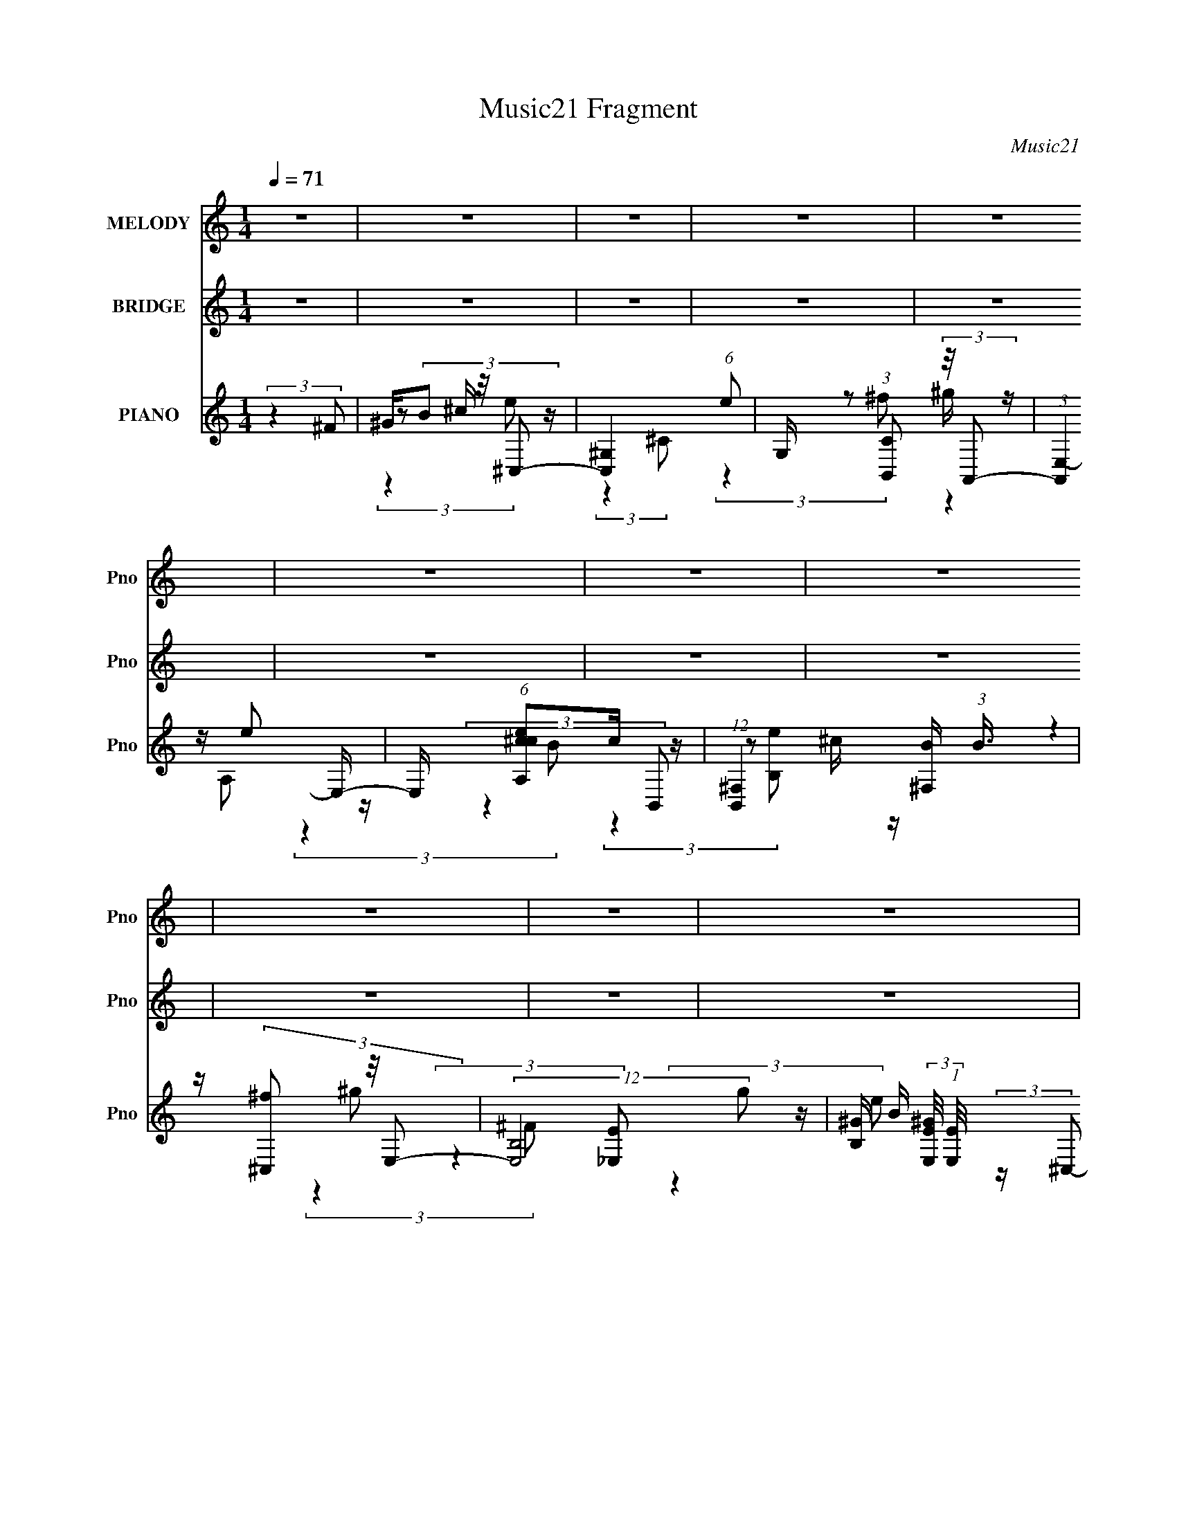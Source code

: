 X:1
T:Music21 Fragment
C:Music21
%%score 1 2 ( 3 4 5 6 )
L:1/8
Q:1/4=71
M:1/4
I:linebreak $
K:C
V:1 treble nm="MELODY" snm="Pno"
V:2 treble nm="BRIDGE" snm="Pno"
V:3 treble nm="PIANO" snm="Pno"
L:1/16
V:4 treble 
V:5 treble 
L:1/4
V:6 treble 
L:1/4
V:1
 z2 | z2 | z2 | z2 | z2 | z2 | z2 | z2 | z2 | z2 | z2 | z2 | z2 | z2 | z2 | z2 | z2 | %17
 z/ (3b z/4 e'- | (6:5:1e' z/ (3:2:1_e'- | (3:2:2e'/ z/4 e'/e'- | e' z | z/ (3e' z/4 e' | %22
 z/ _e' (3:2:1^c'- | (3c'/ z/4 _e' ^c'/ z/ | b2 | z/ b b/ (3:2:1z/4 | (3:2:2z2 a- | %27
 (3:2:2a/ z/4 ^g/b- | b/ z3/2 | z/ (3b z/4 b | z/ ^c' (3:2:1^f- | (3:2:2f/ z/4 a/a | ^g z | %33
 z/ b (3:2:1e'- | (6:5:1e' z/ (3:2:1_e'- | (3:2:1e' e'/ e'- | e' z | z/ (3e' z/4 e' | %38
 z/ (3_e' z/4 =e' | z/ ^f'/f'/ z/ | (3:2:2e'2 e'- | (3e'/ z/4 _e' (3:2:2z/4 =e' | z/ e'/e' | %43
 z/ _e'/e'/ z/ | ^c'3/2 (3:2:1c' | z/ _e'/^c' | b2- | b2- | (3b z b- | (3:2:4b e' z/4 e'- | %50
 (6:5:1e' z/ (3:2:1^g- | (3g/ z/4 ^c' (3:2:2z/4 c'- | (6:5:1c' z/ (3:2:1b- | %53
 (3:2:1b ^f' (3:2:1f'- | (6:5:1f' z/ (3:2:1^f- | (3:2:1f a/ a/ z/ | ^g3/2 z/ | z/ (3b z/4 b | %58
 z/ (3a z/4 a | z/ ^g/g | (3^f z f | z/ (3e z/4 ^g | z/ ^f3/2- | f/(3a z/4 ^g- | %64
 (6:5:1g z/ (3:2:1b- | (3:2:4b e' z/4 e'- | (6:5:1e' z/ (3:2:1^g- | (3:2:4g ^c' z/4 c' | %68
 z/ (3b z/4 b- | (3b/ z/4 ^f' (3:2:2z/4 f'- | (3:2:4f' ^f z/4 f | z/ (3a z/4 ^g- | %72
 (3:2:4g b z/4 b | z/ (3^g' z/4 g'- | (3:2:4g' ^f' z/4 f' | z/ (3e' z/4 e' | z/ ^f' (3:2:1e' | %77
 z/ (3^g' z/4 g'- | (3:2:2g' z/ ^f'- | f'3/2 z/ | z/ b (3:2:1e'- | (3:2:2e'/ z/4 e'/e'- | %82
 e'3/2 z/ | z/ (3e' z/4 e' | z/ _e' (3:2:1^c' | z/ b (3:2:1_e'- | (3:2:2e'/ z/4 e' (3:2:1^f'- | %87
 (3:2:2f'/ z e'- | e'/ b (3:2:1e' | z/ e'/e' | z2 | z/ (3e' z/4 e' | z/ _e' (3:2:1^c' | %93
 z/ b (3:2:1^f'- | (6:5:1f' ^g' (3:2:1a'- | (3:2:2a' z/ ^g'- | g'/ (3:2:2b2 e' | z/ e'/e' | z2 | %99
 z/ e' (3:2:1e' | z/ _e' (3:2:1^c' | z/ b (3:2:1^f'- | (3f'/ z/4 e' (3:2:2z/4 _e' | z/ e'/e'- | %104
 e'2 | z/ (3e' z/4 e' | z/ (3^g' z/4 ^f'- | (3f'/ z/4 e' (3:2:2z/4 e'- | %108
 (3e'/ z/4 _e' (3:2:2z/4 ^f'- | (3:2:2f' z/ e'- | e'2- | e'3/2 z/ | z/ b (3:2:1e'- | %113
 (3:2:2e'/ z/4 e'/e'- | e'3/2 z/ | z/ (3e' z/4 e' | z/ _e' (3:2:1^c' | z/ b (3:2:1_e'- | %118
 (3:2:2e'/ z/4 e' (3:2:1^f'- | (3:2:2f'/ z e'- | e'/ b (3:2:1e' | z/ e'/e' | z2 | z/ (3e' z/4 e' | %124
 z/ _e' (3:2:1^c' | z/ b (3:2:1^f'- | (3:2:2f'/ z/4 ^g' (3:2:1a' | z/ ^g'/g'- | g'/ (3:2:2b2 e' | %129
 z/ e'/e' | z2 | z/ e' (3:2:1e' | z/ _e' (3:2:1^c' | z/ b (3:2:1^f'- | (3f'/ z/4 e' (3:2:2z/4 ^f' | %135
 z/ a'/^g' | e'2 | z/ (3e' z/4 e' | z/ (3^g' z/4 ^f'- | (3f'/ z/4 e' (3:2:2z/4 e'- | %140
 (3e'/ z/4 _e' (3:2:2z/4 ^f'- | (3:2:1f' e'/ e'- | (6:5:2e'2 z/ | z2 | z2 | z2 | z2 | z2 | z2 | %149
 z2 | z2 | z2 | z2 | z2 | z2 | z2 | z2 | z2 | z2 | z2 | z2 | z2 | z2 | z2 | z2 | z2 | z2 | z2 | %168
 z2 | z2 | z2 | z2 | z2 | z2 | z2 | z2 | (3:2:2z2 e'- | (3:2:2e'/ z/4 e'/e'- | e'3/2 z/ | %179
 z/ (3e' z/4 e' | z/ _e' (3:2:1^c' | z/ b (3:2:1_e'- | (3:2:2e'/ z/4 e' (3:2:1^f'- | %183
 (3:2:2f'/ z e'- | e'/ b (3:2:1e' | z/ e'/e' | z2 | z/ (3e' z/4 e' | z/ _e' (3:2:1^c' | %189
 z/ b (3:2:1^f'- | (6:5:1f' ^g' (3:2:1a'- | (3:2:2a' z/ ^g'- | g'/ (3:2:2b2 e' | z/ e'/e' | z2 | %195
 z/ e' (3:2:1e' | z/ _e' (3:2:1^c' | z/ b (3:2:1^f'- | (3f'/ z/4 e' (3:2:2z/4 _e' | z/ e'/e'- | %200
 e'2 | z/ (3e' z/4 e' | z/ (3^g' z/4 ^f'- | (3f'/ z/4 e' (3:2:2z/4 e'- | %204
 (3e'/ z/4 _e' (3:2:2z/4 ^f'- | (3:2:2f' z/ e'- | e'2- | (6:5:2e'2 z/ | (3:2:2z2 b- | %209
 (3:2:4b e' z/4 e'- | (6:5:1e' z/ (3:2:1^g- | (3g/ z/4 ^c' (3:2:2z/4 c'- | (6:5:1c' z/ (3:2:1b- | %213
 (3:2:1b ^f' (3:2:1f'- | (6:5:1f' z/ (3:2:1^f- | (3:2:1f a/ a/ z/ | ^g3/2 z/ | z/ (3b z/4 b | %218
 z/ (3a z/4 a | z/ ^g/g | (3^f z f | z/ (3e z/4 ^g | z/ ^f3/2- | f/(3a z/4 ^g- | %224
 (6:5:1g z/ (3:2:1b- | (3:2:4b e' z/4 e'- | (6:5:1e' z/ (3:2:1^g- | (3:2:4g ^c' z/4 c' | %228
 z/ (3b z/4 b- | (3b/ z/4 ^f' (3:2:2z/4 f'- | (3:2:4f' ^f z/4 f | z/ (3a z/4 ^g- | %232
 (3:2:4g b z/4 b | z/ (3^g' z/4 g'- | (3:2:4g' ^f' z/4 f' | z/ (3e' z/4 e' | z/ ^f' (3:2:1e' | %237
 z/ (3^g' z/4 g'- | (3:2:2g' z/ ^f'- | f'3/2 z/ | z/ b (3:2:1e'- | (3:2:2e'/ z/4 e'/e'- | %242
 e'3/2 z/ | z/ (3e' z/4 e' | z/ _e' (3:2:1^c' | z/ b (3:2:1_e'- | (3:2:2e'/ z/4 e' (3:2:1^f'- | %247
 (3:2:2f'/ z e'- | e'/ b (3:2:1e' | z/ e'/e' | z2 | z/ (3e' z/4 e' | z/ _e' (3:2:1^c' | %253
 z/ b (3:2:1^f'- | (6:5:1f' ^g' (3:2:1a'- | (3:2:2a' z/ ^g'- | g'/ (3:2:2b2 e' | z/ e'/e' | z2 | %259
 z/ e' (3:2:1e' | z/ _e' (3:2:1^c' | z/ b (3:2:1^f'- | (3f'/ z/4 e' (3:2:2z/4 _e' | z/ e'/e'- | %264
 e'2 | z/ (3e' z/4 e' | z/ (3^g' z/4 ^f'- | (3f'/ z/4 e' (3:2:2z/4 e'- | %268
 (3e'/ z/4 _e' (3:2:2z/4 ^f'- | (3:2:2f' z/ e'- | e'2- | e'3/2 z/ | z/ b (3:2:1e'- | %273
 (3:2:2e'/ z/4 e'/e'- | e'3/2 z/ | z/ (3e' z/4 e' | z/ _e' (3:2:1^c' | z/ b (3:2:1_e'- | %278
 (3:2:2e'/ z/4 e' (3:2:1^f'- | (3:2:2f'/ z e'- | e'/ b (3:2:1e' | z/ e'/e' | z2 | z/ (3e' z/4 e' | %284
 z/ _e' (3:2:1^c' | z/ b (3:2:1^f'- | (3:2:2f'/ z/4 ^g' (3:2:1a' | z/ ^g'/g'- | g'/ (3:2:2b2 e' | %289
 z/ e'/e' | z2 | z/ e' (3:2:1e' | z/ _e' (3:2:1^c' | z/ b (3:2:1^f'- | (3f'/ z/4 e' (3:2:2z/4 ^f' | %295
 z/ a'/^g' | e'2 | z/ (3e' z/4 e' | z/ (3^g' z/4 ^f'- | (3f'/ z/4 e' (3:2:2z/4 e'- | %300
 (3e'/ z/4 _e' (3:2:2z/4 ^f'- | (3:2:1f' e'/ e'- | e'3/2 z/ |] %303
V:2
 z2 | z2 | z2 | z2 | z2 | z2 | z2 | z2 | z2 | z2 | z2 | z2 | z2 | z2 | z2 | z2 | z2 | z2 | z2 | %19
 z2 | z2 | z2 | z2 | z2 | z2 | z2 | z2 | z2 | z2 | z2 | z2 | z2 | z2 | z2 | z2 | z2 | z2 | z2 | %38
 z2 | z2 | z2 | z2 | z2 | z2 | z2 | z2 | z2 | z2 | z2 | z2 | z2 | z2 | z2 | z2 | z2 | z2 | z2 | %57
 z2 | z2 | z2 | z2 | z2 | z2 | z2 | z2 | z2 | z2 | z2 | z2 | z2 | z2 | z2 | z2 | z2 | z2 | z2 | %76
 z2 | z2 | z2 | z2 | z2 | (3:2:2z2 ^G- | (6:5:1G B (3:2:1e- | (6:5:1e z/ (3:2:1^G- | %84
 (3:2:1G B (3:2:1e- | (6:5:1e z/ (3:2:1^G- | (3:2:2G/ z z | (3:2:2z2 ^G- | (3:2:1G2 B (3:2:1e- | %89
 (6:5:1e z/ (3:2:1^G- | (3G/ z/4 B (3:2:2z/4 e- | (3:2:2e/ z (3:2:2z/ A- | (3:2:4A B z/4 e- | %93
 (3:2:2e/ z (3:2:2z/ _e- | (3:2:2e z/ ^c | z/ (3_e z/4 =e- | (3:2:2e/ z (3:2:2z/ _e- | %97
 (3:2:2e/ z (3:2:2z/ ^G- | (3:2:1G2 B (3:2:1e- | (3:2:2e2 A- | (3:2:2A/ z/4 B (3:2:1e- | %101
 (3:2:2e/ z z | z2 | z2 | z2 | z2 | z2 | (3:2:2z2 ^F- | (3:2:1F B (3:2:1^f- | %109
 (6:5:1f z/ (3:2:1^G- | (3:2:1G B (3:2:1e | z/ _e (3:2:1=e- | (6:5:1e [Aa] (3:2:1[^G^g] | %113
 z/ (3[Aa] z/4 [^GG^g] | z/ B (3:2:1e- | (3:2:2e2 A- | (3:2:4A B z/4 e- | (6:5:1e z/ (3:2:1_e- | %118
 (3:2:1e B (3:2:1_e- | (3:2:2e/ z (3:2:2z/ e- | (6:5:1e z/ (3:2:1_e- | (6:5:1e z/ (3:2:1^G- | %122
 (3:2:2G/ z/4 B (3:2:1e- | (6:5:1e z/ (3:2:1A- | (3A/ z/4 B (3:2:2z/4 e- | %125
 (3:2:2e/ z (3:2:2z/ _e- | (3:2:2e/ z/4 B (3:2:1_e- | (3:2:2e/ z (3:2:2z/ e- | (3:2:2e2 _e- | %129
 (6:5:1e z/ (3:2:1^G- | (3:2:1G B (3:2:1e- | (3:2:2e/ z (3:2:2z/ A- | (3:2:1A B (3:2:1e- | %133
 (6:5:1e z/ (3:2:1[^F^f] | z/ (3[^G^g] z/4 [Aa] | z/ (3[^F^f] z/4 [^G^g]- | (3:2:2[Gg]/ z z | %137
 (3:2:2z2 A- | (3:2:4A B z/4 e- | (3:2:2e/ z (3:2:2z/ e- | (3:2:2e/ z/4 B (3:2:1A- | %141
 (3:2:2A/ z/4 B (3:2:1^G- | G2- | (3:2:2G2 z | z2 | z2 | z2 | z2 | z2 | z2 | z2 | z2 | z2 | z2 | %154
 z2 | z2 | z2 | z2 | z2 | z2 | z2 | z3/2 e/- | e/^f_e/- | e/e_e/- | e/^c^G/- | G/^F^c/- | c2- | %167
 c2- | c/ z _e/- | e z/ e/- | e/^f_e/ | z/ e (3:2:1_e | z/ ^cA/- | A/ (3:2:1^F ^G/ ^c/- | c2- | %175
 c2- | c2- | (3:2:2c/4 z/ (6:5:2z ^G- | (6:5:1G B (3:2:1e- | (6:5:1e z/ (3:2:1^G- | %180
 (3:2:1G B (3:2:1e- | (6:5:1e z/ (3:2:1^G- | (3:2:2G/ z z | (3:2:2z2 ^G- | (3:2:1G2 B (3:2:1e- | %185
 (6:5:1e z/ (3:2:1^G- | (3G/ z/4 B (3:2:2z/4 e- | (3:2:2e/ z (3:2:2z/ A- | (3:2:4A B z/4 e- | %189
 (3:2:2e/ z (3:2:2z/ _e- | (3:2:2e z/ ^c | z/ (3_e z/4 =e- | (3:2:2e/ z (3:2:2z/ _e- | %193
 (3:2:2e/ z (3:2:2z/ ^G- | (3:2:1G2 B (3:2:1e- | (3:2:2e2 A- | (3:2:2A/ z/4 B (3:2:1e- | %197
 (3:2:2e/ z (3:2:2z/ [^F^f] | z/ (3[^G^g] z/4 [Aa] | z/ (3[^F^f] z/4 [^G^g]- | %200
 (3:2:2[Gg]/ z (3:2:2z/ ^f | e/ B/ ^G/ (3:2:1A | z/ B (3:2:1e- | (3:2:1e ^G (3:2:1A | %204
 z/ (3e z/4 ^f- | (3:2:2f/ z (3:2:2z/ [^G^g]- | (6:5:1[Gg] z/ (3:2:1[Aa] | %207
 z/ (3[^F^f] z/4 [^G^g]- | (3:2:2[Gg]/ z z | z2 | z2 | z2 | z2 | z2 | z2 | z2 | z2 | z2 | z2 | z2 | %220
 z2 | z2 | z2 | z2 | z2 | z2 | z2 | z2 | z2 | z2 | z2 | z2 | z2 | z/ (3:2:2e z/4 e/ (3:2:1z/4 | %234
 (3:2:2z2 _e | z/ ^c/ z/ c/- | c/_e/ z/ ^c/ | z/ e/ z/ e/- | e/ z/ _e- | e (3:2:2z/ e- | %240
 (6:5:1e [Aa] (3:2:1[^G^g] | z/ (3[Aa] z/4 [^GG^g] | z/ B (3:2:1e- | (3:2:2e2 A- | %244
 (3:2:4A B z/4 e- | (6:5:1e z/ (3:2:1_e- | (3:2:1e B (3:2:1_e- | (3:2:2e/ z (3:2:2z/ e- | %248
 (6:5:1e z/ (3:2:1_e- | (6:5:1e z/ (3:2:1^G- | (3:2:2G/ z/4 B (3:2:1e- | (6:5:1e z/ (3:2:1A- | %252
 (3A/ z/4 B (3:2:2z/4 e- | (3:2:2e/ z (3:2:2z/ _e- | (3:2:2e/ z/4 B (3:2:1_e- | %255
 (3:2:2e/ z (3:2:2z/ e- | (3:2:2e2 _e- | (6:5:1e z/ (3:2:1^G- | (3:2:1G B (3:2:1e- | %259
 (3:2:2e/ z (3:2:2z/ A- | (3:2:1A B (3:2:1e- | (6:5:1e z/ (3:2:1[^F^f] | z/ (3[^G^g] z/4 [Aa] | %263
 z/ (3[^F^f] z/4 [^G^g]- | (3:2:2[Gg]/ z z | (3:2:2z2 A- | (3:2:4A B z/4 e- | %267
 (3:2:2e/ z (3:2:2z/ e- | (3:2:2e/ z/4 B (3:2:1A- | (3:2:2A/ z/4 B (3:2:1^G- | G2- | (3:2:2G2 e- | %272
 (6:5:1e [Aa] (3:2:1[^G^g] | z/ (3[Aa] z/4 [^GG^g] | z/ B (3:2:1e- | (3:2:2e2 A- | %276
 (3:2:4A B z/4 e- | (6:5:1e z/ (3:2:1_e- | (3:2:1e B (3:2:1_e- | (3:2:2e/ z (3:2:2z/ e- | %280
 (6:5:1e z/ (3:2:1_e- | (6:5:1e z/ (3:2:1^G- | (3:2:2G/ z/4 B (3:2:1e- | (6:5:1e z/ (3:2:1A- | %284
 (3A/ z/4 B (3:2:2z/4 e- | (3:2:2e/ z (3:2:2z/ _e- | (3:2:2e/ z/4 B (3:2:1_e- | %287
 (3:2:2e/ z (3:2:2z/ e- | (3:2:2e2 _e- | (6:5:1e z/ (3:2:1^G- | (3:2:1G B (3:2:1e- | %291
 (3:2:2e/ z (3:2:2z/ A- | (3:2:1A B (3:2:1e- | (6:5:1e z/ (3:2:1[^F^f] | z/ (3[^G^g] z/4 [Aa] | %295
 z/ (3[^F^f] z/4 [^G^g]- | (3:2:2[Gg]/ z z | (3:2:2z2 A- | (3:2:4A B z/4 e- | %299
 (3:2:2e/ z (3:2:2z/ e- | (3:2:2e/ z/4 B (3:2:1A- | (3:2:2A/ z/4 B (3:2:1^G- | G2- | (3:2:2G2 z |] %304
V:3
 (3:2:2z4 ^F2 | ^G(3B2 z/ ^C,2- | [C,^G,-]4 (6:5:1e2 | G, (3:2:1[CB,,]2 (3:2:2z/ A,,2- | %4
 (3:2:1[A,,E,-]4 E,4/3- | E, (6:5:1[A,^cec]2c/3 z | (12:11:1[B,,^F,]4 [^F,B]/3 (3:2:1B3/2 | %7
 z (3[^C,^f]2 z/ E,2- | (12:7:2[E,B,-]8 g2 | [B,^G] (3:2:2[^GE,E]/ (1:1:1[E,E]/ x/3 ^c z | %10
 (12:11:1[C,^G,]4 [^G,e]/3 (3:2:1e3/2 | z (3B,,2 z/ A,,2- | [A,,E,-]4 | E, [A,,^c]e z | %14
 (12:7:2[B,,^F,-]8 f8 | F, (3:2:2B, B,,2 (3:2:2z/ [B,,^F,B,_E^F]- (3:2:1[B,,F,B,EF]- | %16
 (3:2:2[B,,F,B,EF]4 z2 | (3:2:2z4 E,2- | (12:11:2[E,^G,]4 [GB]4 | B^GA2- | %20
 [AE,-]2 [E,-A,,]2 (12:7:1A,,32/7 | (12:7:1[E,B]4 [BA,ce]2/3 (3:2:1[A,ce] x/3 | %22
 (3:2:1[B,,^F,]4 [^F,e]4/3 | B_e=e2- | [eB,]2 [B,E,] (6:5:1E,4/5 x/3 | %25
 (3:2:2[E,e] [Ee] x4/3 (3:2:1[^C,^C]2- | (3[C,C]4 [Be]2 [Be]2- | %27
 (6:5:1[BeB,,B,]2 (3[B,,B,] z/ [A,,A,]2- | [A,,A,]4 (6:5:2[Be]2 [B_e]2- | (3:2:1[Be]4 (3:2:1B,,2- | %30
 B,,4- (6:5:2[B,Be]2 _e2 | (3:2:1[B,,_E,] _E,4/3e2- | (3:2:1[e^G] [^GE,]/3 (3:2:1[E,B,-]15/2 | %33
 B, (6:5:1[EB]2 (3:2:1^C,2- | (3:2:2[C,^G,-]8 [Be]2 | [G,B] (3:2:1[C^G]^G/3A2- | %36
 A (12:7:1[A,,E,-]8 | [E,B]2 (3:2:1[A,Bee]e/3 z | (3:2:1[B,,e^F,]4 (3:2:2^F,3/2 z/ | %39
 (3:2:2[B,e] z2 (3:2:2z E,2- | (6:5:1[E,B,B]2 [B,B]2/3<e2/3 z | (3:2:1[E,eB]2 B5/3 z | %42
 (3:2:2[C,^G,-]8 [Be]2 | G, (3:2:1[CB,,]2 [B,,Be]2/3 (6:5:1[Be]6/5 | [A,,E,-]4 (6:5:1[Ac]2 | %45
 E, (3:2:1[A,A,,] [A,,Ac]4/3 (6:5:1[Ac]2/5 x2/3 | (24:17:2[B,,^F,-]8 [Be]4 | %47
 ^c (12:7:2F,4 B,2 (3_e2 z/ E,2- | (6:5:1[E,B,^G]2 x/3 e2 | (6:5:1[E,^F,]2 (3^F, z/ ^C,2- | %50
 (12:7:2[C,^C]8 g | (3:2:1g x/3 [B,,^c]2 z | [A,,E,-]4 (3:2:1g | %53
 E, (3:2:1[A,gA,,^c]2 [A,,^c]2/3 z | [B,,^F,-]4 (3:2:1[Be]2 | F, (3:2:1[B,Be] x (3:2:1E,2- | %56
 (3:2:1[E,B,]4 B,4/3 | z (3[B,^f]2 z/ ^C,2- | (3:2:1[C,^G,^c]4 [^G,^cg]/3 (3:2:1g3/2 | %59
 (3:2:1g x/3 [B,,^c]2 z | (12:7:2[A,,E,-A,-]8 g | [E,A,] (3:2:1[g^c] ^c4/3 z | %62
 [B,,F,B,]4- (6:5:2[Be]2 [Be]2- | (3:2:5[B,,F,B,]2 [Be] ^f2 z/ [E,B^g]2- | %64
 (6:5:1[E,BgB,]2 B,2/3<[a^g]2/3 z | (3:2:1[fE,] x2 (3:2:1^C,2- | (12:7:2[C,^G,-^C-]8 g2 | %67
 [G,C] (3:2:1[gB,,] (3B,, z/ A,,2- | (12:7:2[A,,A,-]8 g | A, (3:2:1[g^c] ^c4/3 z | %70
 (12:7:2[B,,B,-]8 f | B, (3:2:1[F,Be] x (3:2:1[E,B,E]2- | (3:2:1[E,B,Ea]4 [ag]/3 (3:2:1g3/2 | %73
 (3:2:1[E,f] x/3 (3^g2 z/ ^C,2- | [C,^G,]4 (6:5:1g2 | (3:2:1[Cg] x/3 [B,,^c]2 z | %76
 (12:7:2[A,,E,-]8 g | E, (3:2:1[A,g^c] ^c4/3 z | (3:2:2[B,,^F,]8 [B,Bf]4 | %79
 (6:5:1[F,B,Bf]2 z (3:2:1[E,^GB]2- | (3:2:2[E,GB]4 [_E,^FB]2- | (3:2:1[E,FB] x2 (3:2:1^C,2- | %82
 (3:2:2[C,^G,-]8 [EG]4 | G, (3:2:1[EGB,,] B,,4/3 z | (3:2:2[A,,E,-]8 [CE]4 | %85
 (12:7:1[E,A,]4 [A,CE]2/3 (3:2:1[CE] x/3 | (12:7:2[B,,^F,-]8 [EF]4 | F, (3:2:1[EFB,]2 B,2/3 z | %88
 (3:2:4[E,GB]2 B,2 z/ [_E,^FB]2- | (3:2:1[E,FB] x2 (3:2:1^C,2- | (12:11:2[C,^G,]4 [EG]4 | %91
 z (3[B,,_E]2 z/ A,,2- | (24:17:2[A,,E,-]8 [CE]2 | [E,B,,-]3 (3:2:1[B,,-CE]3/2 | %94
 (12:7:2[B,,^F,-]8 [EF]2 | [F,B,]2 [B,EF] (3:2:1[EF]/ x2/3 | %96
 (6:5:2[E,GB]2 B,2 (3:2:2z/ [_E,^FB]- (3:2:1[E,FB]- | (3:2:1[E,FB] x2 (3:2:1^C,2- | %98
 [C,^G,]4 (3:2:1[EG]4 | z (3[B,,_E]2 z/ A,,2- | (3:2:2[A,,E,-]8 [CE]2 | %101
 (12:7:1[E,A,]4 [A,CE]2/3 (3:2:1[CE] x/3 | (6:5:1[B,,EF^F,]2 ^F,4/3 z | %103
 (3:2:2[G,,C] z2 (3:2:2z [^C,^CE]2- | (3:2:2[C,CE]4 [^C,E^G]2- | (3:2:1[C,EG] x2 (3:2:1A,,2- | %106
 A,,4- (6:5:2[CEG]2 [^CE^G]2- | (3:2:2A,, [CEG] x4/3 (3:2:1B,,2- | (12:7:2[B,,^F,-]8 [EF]4 | %109
 F, (3:2:1[EF] x (3:2:1E,2- | (6:5:2[E,^F^G]8 [GB] | (6:5:2B2 ^F2 (3:2:2z/ [E,^GB]- (3:2:1[E,GB]- | %112
 (3:2:2[E,GB] z2 (3:2:2z [C,_E^Gc]2- | (3:2:1[C,EGc] x2 (3:2:1^C,2- | C,4- (6:5:2[EG]2 [E^G]2- | %115
 (3:2:2C, [EG] x4/3 (3:2:1A,,2- | (12:7:2[A,,E,-]8 [CE]2 | [E,A,]3 (3:2:1[CE]2 | %118
 (12:7:2[B,,^F,-]8 [EF]4 | F, (3:2:2[EF] z2 (3:2:1[E,^GB]2- | (3:2:2[E,GB] z2 (3:2:2z [_E,^FB]2- | %121
 (3:2:1[E,FB] x2 (3:2:1^C,2- | C,4 (6:5:2[EGc]2 [E^G^c]2- | (3:2:1[EGc] x/3 (3[B,,_E]2 z/ A,,2- | %124
 (24:17:2[A,,E,-]8 [CFA]2 | [E,A,]2 (3[A,CFA]/ (1:1:1[CFAB,,-]3/2 B,,- | %126
 (24:17:2[B,,^F,-]8 [EFB]4 | F,2 (6:5:2[EFB]2 z (3:2:1[E,^GBe]2- | %128
 (3:2:1[E,GBe] x2 (3:2:1[^G,,C]2- | (3:2:1[G,,C] x2 (3:2:1^C,2- | C,4- (3:2:2[EGc]4 [E^G^c]2- | %131
 (3:2:2C, [EGcB,,] B,,5/3 z | (12:7:2[A,,E,-]8 [CEA]2 | [E,A,]3 (3:2:1[CEA]2 | %134
 (3:2:2[B,,EFB] z2 (3:2:2z [C,CE^G]2- | (3:2:2[C,CEG] z2 (3:2:2z [^C,C,E^G^c]2- | %136
 (3:2:1[C,C,EGc^G,]4 (3:2:2^G,3/2 z/ | (3:2:1[EGc] x2 (3:2:1A,,2- | (3:2:2[A,,E,-]8 [CEA]4 | %139
 [E,A,]3 (3:2:1[CEA]2 | (12:7:2[B,,^F,-]8 [EFB]4 | F, (3:2:1[EFB] x (3:2:1E,2- | %142
 (12:11:2[E,B,-]16 [GBe]4 | (48:31:2[B,E]16 [GBe]2 | (6:5:1[GBe]2 z (3:2:1[^GBe]2- | %145
 (3:2:2[GBe]4 [E^g]2- | (3:2:1[Eg^G,] (3:2:2^G, z _E z | z (3[^C^f]2 z/ _E2 | %148
 (3:2:1[g^G,]2 (3z _E2 z | z (3[^G,^f]2 z/ ^C2 | (3:2:1[g^G,^C]2^C2/3_E z | %151
 (3:2:1[Ec'] x/3 [^C^f]2 z | (3:2:1[g^G,^C]2^C2/3_E z | (3:2:1[Ec'] x/3 [_E^f]2 z | %154
 (3:2:1[g^G,] ^G,/3(3[^C^c]2 z/ [E^g]2- | (3:2:1[Eg] x/3 [^C^f]2 z | (3:2:1[g^G,^C^c]2[^C^c]5/3 z | %157
 (3:2:1[Eg] x/3 [^G,^f]2 z | (3:2:4^G,2 z _E2 z | (3:2:1[Ec'] x/3 [^C^f]2 z | %160
 (3:2:1[g^G,]2 (3z _E2 z | (3:2:1[Ec'] x/3 ^f2 z | C,4- (3:2:4[EG]4 g ^c2 [E^G^g]2 | %163
 (3:2:1C, x/3 (3^f2 z/ B,,2- | (24:17:2[B,,^c_E-^F-]8 [EF]4 (3:2:1g | %165
 (6:5:1[EF^f]2 (3^f z/ _B,,2- | (48:29:2[B,,^c^C-E-]16 [CE]4 (3:2:1g | %167
 (3:2:1[CE^f]4 [^fc']/3 (3:2:1c'/ x2/3 | (3:2:1[CEg^c]2 (3^c3/2 z/ B,,2- | %169
 (3:2:1[B,,^f]4 [^fEFg]/3 (3:2:1[EFg]/ x2/3 | C,4- (3:2:4[EG]4 g2 ^c2 [E^G^g]2- | %171
 (3:2:1[C,^f]4 [^fEGg]/3 (3:2:1[EGg]3/2 | B,,4- (6:5:2[EF]2 g2 (3:2:2^c2 [_E^F^g]2- | %173
 (3[B,,^f]2 [^fEFg]3/2 [EFg]/ (3:2:1_B,,2- | (48:29:2[B,,^c]16 [CE]4 (3:2:1g | %175
 (6:5:4[CE^f]2 [^fg] z/ [^CE]2- | (6:5:2[CE]2 g (3^c2 z/ [_E,^FB]2- | (3:2:1[E,FB] x2 (3:2:1^C,2- | %178
 (3:2:2[C,^G,-]8 [EG]4 | G, (3:2:1[EGB,,] B,,4/3 z | (3:2:2[A,,E,-]8 [CE]4 | %181
 (12:7:1[E,A,]4 [A,CE]2/3 (3:2:1[CE] x/3 | (12:7:2[B,,^F,-]8 [EF]4 | F, (3:2:1[EFB,]2 B,2/3 z | %184
 (3:2:4[E,GB]2 B,2 z/ [_E,^FB]2- | (3:2:1[E,FB] x2 (3:2:1^C,2- | (12:11:2[C,^G,]4 [EG]4 | %187
 z (3[B,,_E]2 z/ A,,2- | (24:17:2[A,,E,-]8 [CE]2 | [E,B,,-]3 (3:2:1[B,,-CE]3/2 | %190
 (12:7:2[B,,^F,-]8 [EF]2 | [F,B,]2 [B,EF] (3:2:1[EF]/ x2/3 | %192
 (6:5:2[E,GB]2 B,2 (3:2:2z/ [_E,^FB]- (3:2:1[E,FB]- | (3:2:1[E,FB] x2 (3:2:1^C,2- | %194
 [C,^G,]4 (3:2:1[EG]4 | z (3[B,,_E]2 z/ A,,2- | (3:2:2[A,,E,-]8 [CE]2 | %197
 (12:7:1[E,A,]4 [A,CE]2/3 (3:2:1[CE] x/3 | (6:5:1[B,,EF^F,]2 ^F,4/3 z | %199
 (3:2:2[G,,C] z2 (3:2:2z [^C,^CE]2- | (3:2:2[C,CE]4 [^C,E^G]2- | (3:2:1[C,EG] x2 (3:2:1A,,2- | %202
 A,,4- (6:5:2[CEG]2 [^CE^G]2- | (3:2:2A,, [CEG] x4/3 (3:2:1B,,2- | (12:7:2[B,,^F,-]8 [EF]4 | %205
 F, (3:2:1[EF] x (3:2:1E,2- | (6:5:2[E,^F^G]8 [GB] | (6:5:2B2 ^F2 (3:2:2z/ [E,^GB]- (3:2:1[E,GB]- | %208
 (3:2:2[E,GB] z2 (3:2:2z _E,2- | (6:5:1[E,^F,]2 (3^F, z/ ^C,2- | (12:7:2[C,^C]8 e | %211
 (3:2:1e x/3 [B,,B]2 z | [A,,E,-]4 (3:2:1e | E, (3:2:1[A,eA,,B]2 [A,,B]2/3 z | %214
 [B,,^F,-]4 (3:2:1e2 | F, (3:2:1[B,eB]2 B2/3 z | (3:2:1[E,B,]4 B,4/3 | z [^gB,]2 z | %218
 (3:2:1[C,^G,^c]4 [^G,^ce]/3 (3:2:1e3/2 | (3:2:1e x/3 [B,,^c]2 z | (12:7:2[A,,E,-A,-]8 e | %221
 [E,A,] (3:2:1[e^c] ^c4/3 z | (3:2:2[B,,F,B,B]8 e2 | (3:2:1e x/3 (3B2 z/ e2 | %224
 (3:2:1[E,B^G_E=E]4=E/3 z | (3:2:1C, x2 (3:2:1^C,2- | (12:7:2[C,^G,-^C-]8 e2 | %227
 [G,C] (3:2:1[eB,,] (3B,, z/ A,,2- | (12:7:2[A,,A,-]8 e | A, (3:2:1[e^c] ^c4/3 z | %230
 (12:7:2[B,,B,-]8 f | B, (3:2:1[F,B] x (3:2:1[E,B,E]2- | (3[E,B,E]4 g [_E,^f]2- | %233
 (3:2:1[E,f] x/3 (3^g2 z/ ^C,2- | [C,^G,]4 (6:5:1g2 | (3:2:1[Cg] x/3 [B,,^c]2 z | %236
 (12:7:2[A,,E,-]8 g | E, (3:2:1[A,g^c] ^c4/3 z | (3:2:2[B,,^F,]8 [B,Bf]4 | %239
 (6:5:1[F,B,Bf]2 z (3:2:1[E,^GB]2- | (3:2:2[E,GB]4 [_E,^FB]2- | (3:2:1[E,FB] x2 (3:2:1^C,2- | %242
 (3:2:2[C,^G,-]8 [EG]4 | G, (3:2:1[EGB,,] B,,4/3 z | (3:2:2[A,,E,-]8 [CE]4 | %245
 (12:7:1[E,A,]4 [A,CE]2/3 (3:2:1[CE] x/3 | (12:7:2[B,,^F,-]8 [EF]4 | F, (3:2:1[EFB,]2 B,2/3 z | %248
 (3:2:4[E,GB]2 B,2 z/ [_E,^FB]2- | (3:2:1[E,FB] x2 (3:2:1^C,2- | (12:11:2[C,^G,]4 [EG]4 | %251
 z (3[B,,_E]2 z/ A,,2- | (24:17:2[A,,E,-]8 [CE]2 | [E,B,,-]3 (3:2:1[B,,-CE]3/2 | %254
 (12:7:2[B,,^F,-]8 [EF]2 | [F,B,]2 [B,EF] (3:2:1[EF]/ x2/3 | %256
 (6:5:2[E,GB]2 B,2 (3:2:2z/ [_E,^FB]- (3:2:1[E,FB]- | (3:2:1[E,FB] x2 (3:2:1^C,2- | %258
 [C,^G,]4 (3:2:1[EG]4 | z (3[B,,_E]2 z/ A,,2- | (3:2:2[A,,E,-]8 [CE]2 | %261
 (12:7:1[E,A,]4 [A,CE]2/3 (3:2:1[CE] x/3 | (6:5:1[B,,EF^F,]2 ^F,4/3 z | %263
 (3:2:2[G,,C] z2 (3:2:2z [^C,^CE]2- | (3:2:2[C,CE]4 [^C,E^G]2- | (3:2:1[C,EG] x2 (3:2:1A,,2- | %266
 A,,4- (6:5:2[CEG]2 [^CE^G]2- | (3:2:2A,, [CEG] x4/3 (3:2:1B,,2- | (12:7:2[B,,^F,-]8 [EF]4 | %269
 F, (3:2:1[EF] x (3:2:1E,2- | (6:5:2[E,^F^G]8 [GB] | (6:5:2B2 ^F2 (3:2:2z/ [E,^GB]- (3:2:1[E,GB]- | %272
 (3:2:2[E,GB] z2 (3:2:2z [C,_E^Gc]2- | (3:2:1[C,EGc] x2 (3:2:1^C,2- | C,4- (6:5:2[EG]2 [E^G]2- | %275
 (3:2:2C, [EG] x4/3 (3:2:1A,,2- | (12:7:2[A,,E,-]8 [CE]2 | [E,A,]3 (3:2:1[CE]2 | %278
 (12:7:2[B,,^F,-]8 [EF]4 | F, (3:2:2[EF] z2 (3:2:1[E,^GB]2- | (3:2:2[E,GB] z2 (3:2:2z [_E,^FB]2- | %281
 (3:2:1[E,FB] x2 (3:2:1^C,2- | C,4 (6:5:2[EGc]2 [E^G^c]2- | (3:2:1[EGc] x/3 (3[B,,_E]2 z/ A,,2- | %284
 (24:17:2[A,,E,-]8 [CFA]2 | [E,A,]2 (3[A,CFA]/ (1:1:1[CFAB,,-]3/2 B,,- | %286
 (24:17:2[B,,^F,-]8 [EFB]4 | F,2 (6:5:2[EFB]2 z (3:2:1[E,^GBe]2- | %288
 (3:2:1[E,GBe] x2 (3:2:1[^G,,C]2- | (3:2:1[G,,C] x2 (3:2:1^C,2- | C,4- (3:2:2[EGc]4 [E^G^c]2- | %291
 (3:2:2C, [EGcB,,] B,,5/3 z | (12:7:2[A,,E,-]8 [CEA]2 | [E,A,]3 (3:2:1[CEA]2 | %294
 (3:2:2[B,,EFB] z2 (3:2:2z [C,CE^G]2- | (3:2:2[C,CEG] z2 (3:2:2z [^C,C,E^G^c]2- | %296
 (3:2:1[C,C,EGc^G,]4 (3:2:2^G,3/2 z/ | (3:2:1[EGc] x2 (3:2:1A,,2- | (3:2:2[A,,E,-]8 [CEA]4 | %299
 [E,A,]3 (3:2:1[CEA]2 | (12:7:2[B,,^F,-]8 [EFB]4 | F, (3:2:1[EFB] x (3:2:1E,2- | %302
 (12:11:2[E,B,-]16 [GBe]4 | (48:31:2[B,E]16 [GBe]2 | (6:5:1[GB]2 z (3:2:1^F2 | ^G(3B2 z/ ^C,2- | %306
 [C,^G,-]4 (6:5:1e2 | G, (3:2:1[CB,,]2 (3:2:2z/ A,,2- | (3:2:1[A,,E,-]4 E,4/3- | %309
 E, (6:5:1[A,^cec]2c/3 z | (12:11:1[B,,^F,]4 [^F,B]/3 (3:2:1B3/2 | z (3[^C,^f]2 z/ E,2- | %312
 (3:2:1[E,B,-]4 [B,-g]4/3 | [B,^G] (3:2:2[^GE,E]/ (1:1:1[E,E]/ x/3 ^c z | %314
 (12:11:1[C,^G,]4 [^G,e]/3 (3:2:1e3/2 | z (3B,,2 z/ A,,2- | [A,,E,-]4 | E, [A,,^c]e z | %318
 (3:2:1[B,,^F,-]2 [^F,-f]8/3 (6:5:1f24/5 | %319
 F, (3:2:2B, B,,2 (3:2:2z/ [B,,^F,B,_E^F]- (3:2:1[B,,F,B,EF]- | (3:2:2[B,,F,B,EF]4 z2 | %321
 (3:2:2z4 [be'^f']2- | [be'f']4- E,4- E4- | [be'f']4- E,4- E4- | [be'f']4- E,4- E4- | %325
 [be'f']4- (12:11:1E,4 E4- | [be'f']4- (3:2:1E2 | (3:2:2[be'f']4 z2 |] %328
V:4
 x2 | z ^c/ z/ | (3:2:2z2 ^C- x5/6 | z ^g/ z/ | z/ e z/ | (3:2:2z2 B,,- | z ^c/ z/ x/ | %7
 (3:2:2z2 ^g- | (3:2:2z2 [_E,E]- x | z/ B/ (3:2:2z/ ^C,- | (3:2:2z2 [^Ce] x/ | z ^g/ z/ | z/ e z/ | %13
 (3:2:2z2 B,,- | (3:2:2z2 B,- x11/3 | x7/3 | x2 | (3:2:2z2 [^GB]- | (3:2:2z2 [B,e] x7/6 | %19
 (3:2:2z2 A,,- | (3:2:2z2 [A,^ce]- x4/3 | (3:2:2z2 B,,- | (3:2:2z2 [B,_e] | (3:2:2z2 E,- | %24
 z/ B/e/ z/ | (3:2:2z2 [Be]- | x17/6 | (3:2:2z2 [B_e]- | x7/2 | (3:2:2z2 [B,Be]- | x7/2 | %31
 ^c/B, z/ | z/ B/(3:2:2e z/ x | (3:2:2z2 [Be]- | (3:2:2z2 ^C- x4/3 | (3:2:2z2 A,,- | %36
 (3:2:2z2 [A,Be]- x5/6 | (3:2:2z2 [B,,_e]- | (3:2:2z2 [B,_e]- | x2 | (3:2:2z2 [_E,_e]- | %41
 (3:2:2z2 ^C,- | (3:2:2z2 ^C- x3/2 | (3:2:2z2 A,,- | (3:2:2z2 A,- x5/6 | (3:2:2z2 B,,- | %46
 (3:2:2z2 B,- x13/6 | x4 | z/ [E_e]/ (3:2:2z/ _E,- | (3:2:2z2 ^g- | z/ ^c z/ x2/3 | (3:2:2z2 A,,- | %52
 z/ ^c z/ x/3 | (3:2:2z2 B,,- | (3:2:2z2 [B,Be]- x2/3 | (3:2:2z2 [B^g] | z/ (3a z/4 [_E,EB^g] | %57
 (3:2:2z2 ^g- | (3:2:2z2 ^g- | (3:2:2z2 A,,- | z/ ^c z/ x2/3 | (3:2:2z2 [B,,^F,B,]- | x7/2 | x5/2 | %64
 (3:2:2z2 [^f_E,]- | (3:2:2z2 ^g- | z/ ^c z/ x | z/ ^c z/ | z/ ^c z/ x2/3 | (3:2:2z2 B,,- | %70
 (3:2:2z2 [^F,Be]- x2/3 | (3:2:2z2 ^g- | (3:2:2z2 [_E,^f]- | (3:2:2z2 ^g- | z/ ^c z/ x5/6 | %75
 (3:2:2z2 A,,- | z/ ^c z/ x2/3 | (3:2:2z2 B,,- | (3:2:2z2 [^F,B,B^f]- x2 | x2 | x2 | %81
 (3:2:2z2 [E^G]- | (3:2:2z2 [E^G]- x2 | (3:2:2z2 A,,- | (3:2:2z2 [^CE]- x2 | (3:2:2z2 B,,- | %86
 (3:2:2z2 [_E^F]- x5/3 | (3:2:2z2 [E,^GB]- | x13/6 | (3:2:2z2 [E^G]- | (3:2:2z2 [E^G] x7/6 | %91
 (3:2:2z2 [^CE]- | (3:2:2z2 [^CE]- x5/3 | (3:2:2z2 [_E^F]- | (3:2:2z2 [_E^F]- x7/6 | %95
 (3:2:2z2 [E,^GB]- | x7/3 | (3:2:2z2 [E^G]- | (3:2:2z2 [E^G] x4/3 | (3:2:2z2 [^CE]- | %100
 (3:2:2z2 [^CE]- x3/2 | (3:2:2z2 [B,,_E^F]- | (3:2:2z2 [^G,,C]- | x2 | x2 | (3:2:2z2 [^CE^G]- | %106
 x7/2 | (3:2:2z2 [_E^F]- | (3:2:2z2 [_E^F]- x5/3 | (3:2:2z2 [^GB]- | (3:2:2z2 B- x5/3 | x7/3 | x2 | %113
 (3:2:2z2 [E^G]- | x7/2 | (3:2:2z2 [^CE]- | (3:2:2z2 [^CE]- x7/6 | (3:2:2z2 B,,- x/6 | %118
 (3:2:2z2 [_E^F]- x5/3 | x7/3 | x2 | (3:2:2z2 [E^G^c]- | x7/2 | (3:2:2z2 [^C^FA]- | %124
 (3:2:2z2 [^C^FA]- x5/3 | (3:2:2z2 [_E^FB]- | (3:2:2z2 [_E^FB]- x13/6 | x17/6 | %128
 (3:2:1z2 _E/ (3:2:1z/4 | (3:2:2z2 [E^G^c]- | x4 | (3:2:2z2 A,,- | (3:2:2z2 [^CEA]- x7/6 | %133
 (3:2:2z2 [B,,_E^FB]- x/6 | x2 | x2 | (3:2:2z2 [E^G^c]- | (3:2:2z2 [^CEA]- | (3:2:2z2 [^CEA]- x2 | %139
 (3:2:2z2 B,,- x/6 | (3:2:2z2 [_E^FB]- x5/3 | (3:2:2z2 [^GBe]- | (3:2:2z2 [^GBe]- x20/3 | %143
 (3:2:2z2 [^GBe]- x4 | x2 | x2 | z/ ^C/ (3:2:2z/ [E^g] | (3:2:2z2 ^g- | z/ ^C/ (3:2:2z/ [E^g] | %149
 (3:2:2z2 ^g- | (3:2:2z2 [E^c']- | (3:2:2z2 ^C, | z/ ^c z/ | (3:2:2z2 E | z (3:2:2_E z/ | %155
 (3:2:2z2 _E | z _E/ z/ | (3:2:2z2 [^C^g] | z/ [^C^c] z/ | (3:2:2z2 ^C, | z/ (3[^C^c] z/4 [E^c']- | %161
 (3:2:2z2 ^C,- | x5 | (3:2:2z2 [_E^F]- | (3:2:2z2 ^g x5/2 | (3:2:2z2 [^CE]- | (3:2:2z2 ^c'- x9/2 | %167
 (3:2:2z2 [^CE^g]- | (3:2:2z2 [_E^F^g]- | (3:2:2z2 ^C,- | x16/3 | (3:2:2z2 B,,- | x29/6 | %173
 (3:2:2z2 [^CE]- | (3:2:2z2 [^CE]- x9/2 | (3:2:2z2 ^g- | x8/3 | (3:2:2z2 [E^G]- | %178
 (3:2:2z2 [E^G]- x2 | (3:2:2z2 A,,- | (3:2:2z2 [^CE]- x2 | (3:2:2z2 B,,- | (3:2:2z2 [_E^F]- x5/3 | %183
 (3:2:2z2 [E,^GB]- | x13/6 | (3:2:2z2 [E^G]- | (3:2:2z2 [E^G] x7/6 | (3:2:2z2 [^CE]- | %188
 (3:2:2z2 [^CE]- x5/3 | (3:2:2z2 [_E^F]- | (3:2:2z2 [_E^F]- x7/6 | (3:2:2z2 [E,^GB]- | x7/3 | %193
 (3:2:2z2 [E^G]- | (3:2:2z2 [E^G] x4/3 | (3:2:2z2 [^CE]- | (3:2:2z2 [^CE]- x3/2 | %197
 (3:2:2z2 [B,,_E^F]- | (3:2:2z2 [^G,,C]- | x2 | x2 | (3:2:2z2 [^CE^G]- | x7/2 | (3:2:2z2 [_E^F]- | %204
 (3:2:2z2 [_E^F]- x5/3 | (3:2:2z2 [^GB]- | (3:2:2z2 B- x5/3 | x7/3 | x2 | (3:2:2z2 e- | %210
 z/ B z/ x2/3 | (3:2:2z2 A,,- | z/ B z/ x/3 | (3:2:2z2 B,,- | z/ (3:2:2B2 z/4 x2/3 | (3:2:2z2 E,- | %216
 z/ (3a z/4 [_E,EB^f] | (3:2:2z2 ^C,- | (3:2:2z2 e- | (3:2:2z2 A,,- | z/ ^c z/ x2/3 | %221
 (3:2:2z2 [B,,^F,B,]- | (3:2:2z2 _e- x3/2 | (3:2:2z2 [E,B]- | (3:2:2z2 C,- | (3:2:2z2 e- | %226
 z/ ^c z/ x | z/ ^c z/ | z/ ^c z/ x2/3 | (3:2:2z2 B,,- | (3:2:2z2 [^F,B]- x2/3 | (3:2:2z2 ^g- | %232
 x7/3 | (3:2:2z2 ^g- | z/ ^c z/ x5/6 | (3:2:2z2 A,,- | z/ ^c z/ x2/3 | (3:2:2z2 B,,- | %238
 (3:2:2z2 [^F,B,B^f]- x2 | x2 | x2 | (3:2:2z2 [E^G]- | (3:2:2z2 [E^G]- x2 | (3:2:2z2 A,,- | %244
 (3:2:2z2 [^CE]- x2 | (3:2:2z2 B,,- | (3:2:2z2 [_E^F]- x5/3 | (3:2:2z2 [E,^GB]- | x13/6 | %249
 (3:2:2z2 [E^G]- | (3:2:2z2 [E^G] x7/6 | (3:2:2z2 [^CE]- | (3:2:2z2 [^CE]- x5/3 | %253
 (3:2:2z2 [_E^F]- | (3:2:2z2 [_E^F]- x7/6 | (3:2:2z2 [E,^GB]- | x7/3 | (3:2:2z2 [E^G]- | %258
 (3:2:2z2 [E^G] x4/3 | (3:2:2z2 [^CE]- | (3:2:2z2 [^CE]- x3/2 | (3:2:2z2 [B,,_E^F]- | %262
 (3:2:2z2 [^G,,C]- | x2 | x2 | (3:2:2z2 [^CE^G]- | x7/2 | (3:2:2z2 [_E^F]- | %268
 (3:2:2z2 [_E^F]- x5/3 | (3:2:2z2 [^GB]- | (3:2:2z2 B- x5/3 | x7/3 | x2 | (3:2:2z2 [E^G]- | x7/2 | %275
 (3:2:2z2 [^CE]- | (3:2:2z2 [^CE]- x7/6 | (3:2:2z2 B,,- x/6 | (3:2:2z2 [_E^F]- x5/3 | x7/3 | x2 | %281
 (3:2:2z2 [E^G^c]- | x7/2 | (3:2:2z2 [^C^FA]- | (3:2:2z2 [^C^FA]- x5/3 | (3:2:2z2 [_E^FB]- | %286
 (3:2:2z2 [_E^FB]- x13/6 | x17/6 | (3:2:1z2 _E/ (3:2:1z/4 | (3:2:2z2 [E^G^c]- | x4 | %291
 (3:2:2z2 A,,- | (3:2:2z2 [^CEA]- x7/6 | (3:2:2z2 [B,,_E^FB]- x/6 | x2 | x2 | (3:2:2z2 [E^G^c]- | %297
 (3:2:2z2 [^CEA]- | (3:2:2z2 [^CEA]- x2 | (3:2:2z2 B,,- x/6 | (3:2:2z2 [_E^FB]- x5/3 | %301
 (3:2:2z2 [^GBe]- | (3:2:2z2 [^GBe]- x20/3 | (3:2:2z2 [^GB]- x4 | x2 | z ^c/ z/ | %306
 (3:2:2z2 ^C- x5/6 | z ^g/ z/ | z/ e z/ | (3:2:2z2 B,,- | z ^c/ z/ x/ | (3:2:2z2 ^g- | %312
 (3:2:2z2 [_E,E]- | z/ B/ (3:2:2z/ ^C,- | (3:2:2z2 [^Ce] x/ | z ^g/ z/ | z/ e z/ | (3:2:2z2 B,,- | %318
 (3:2:2z2 B,- x2 | x7/3 | x2 | (3:2:2z2 E,- | x6 | x6 | x6 | x35/6 | x8/3 | x2 |] %328
V:5
 x | (3:2:2z e/- | x17/12 | (3:2:2z ^f/ | (3:2:2z A,/- | (3:2:2z B/- | (3:2:2z [B,e]/ x/4 | x | %8
 (3:2:2z ^F/ x/ | (3:2:2z e/- | x5/4 | (3:2:2z ^f/ | (3:2:2z A,/ | (3:2:2z ^f/- | x17/6 | x7/6 | %16
 x | x | x19/12 | x | x5/3 | (3:2:2z _e/- | x | x | (3:2:2z [_E,_e]/- | x | x17/12 | x | x7/4 | x | %30
 x7/4 | z/4 _e/4 (3:2:2z/4 E,/- | (3:2:2z [EB]/- x/ | x | (3:2:2z [Be]/ x2/3 | x | x17/12 | x | x | %39
 x | x | (3:2:2z [Be]/- | (3:2:2z [Be]/- x3/4 | (3:2:2z [A^c]/- | (3:2:2z [A^c]/- x5/12 | %45
 (3:2:2z [B_e]/- | (3:2:2z _e/ x13/12 | x2 | x | x | (3:2:2z ^g/- x/3 | (3:2:2z ^g/- | %52
 (3:2:2z [A,^g]/- x/6 | (3:2:2z [Be]/- | x4/3 | x | x | x | x | (3:2:2z ^g/- | (3:2:2z ^g/- x/3 | %61
 (3:2:2z [Be]/- | x7/4 | x5/4 | x | x | (3:2:2z ^g/- x/ | (3:2:2z ^g/- | (3:2:2z ^g/- x/3 | %69
 (3:2:2z ^f/- | x4/3 | x | x | x | (3:2:2z [^C^g]/- x5/12 | (3:2:2z ^g/- | (3:2:2z [A,^g]/- x/3 | %77
 (3:2:2z [B,B^f]/- | x2 | x | x | x | x2 | (3:2:2z [^CE]/- | x2 | (3:2:2z [_E^F]/- | x11/6 | x | %88
 x13/12 | x | x19/12 | x | x11/6 | x | x19/12 | x | x7/6 | x | x5/3 | x | x7/4 | x | x | x | x | %105
 x | x7/4 | x | x11/6 | x | x11/6 | x7/6 | x | x | x7/4 | x | x19/12 | (3:2:2z [_E^F]/- x/12 | %118
 x11/6 | x7/6 | x | x | x7/4 | x | x11/6 | x | x25/12 | x17/12 | x | x | x2 | (3:2:2z [^CEA]/- | %132
 x19/12 | x13/12 | x | x | x | x | x2 | (3:2:2z [_E^FB]/- x/12 | x11/6 | x | x13/3 | x3 | x | x | %146
 x | x | x | x | x | (3:2:2z ^g/- | (3:2:2z [E^c']/- | (3:2:2z ^g/- | x | (3:2:2z ^g/- | %156
 (3:2:2z [E^g]/- | x | (3:2:2z [E^c']/- | (3:2:2z ^g/- | x | (3:2:2z [E^G]/- | x5/2 | %163
 (3:2:2z ^g/- | x9/4 | (3:2:2z ^g/- | x13/4 | x | x | (3:2:2z [E^G]/- | x8/3 | (3:2:2z [_E^F]/- | %172
 x29/12 | (3:2:2z ^g/- | (3:2:2z ^g/- x9/4 | x | x4/3 | x | x2 | (3:2:2z [^CE]/- | x2 | %181
 (3:2:2z [_E^F]/- | x11/6 | x | x13/12 | x | x19/12 | x | x11/6 | x | x19/12 | x | x7/6 | x | %194
 x5/3 | x | x7/4 | x | x | x | x | x | x7/4 | x | x11/6 | x | x11/6 | x7/6 | x | x | %210
 (3:2:2z e/- x/3 | (3:2:2z e/- | (3:2:2z [A,e]/- x/6 | (3:2:2z e/- | (3:2:2z [B,_e]/- x/3 | %215
 (3:2:2z ^g/ | x | (3:2:2z e/- | x | (3:2:2z e/- | (3:2:2z e/- x/3 | (3:2:2z _e/- | x7/4 | x | x | %225
 x | (3:2:2z e/- x/ | (3:2:2z e/- | (3:2:2z e/- x/3 | (3:2:2z ^f/- | x4/3 | x | x7/6 | x | %234
 (3:2:2z [^C^g]/- x5/12 | (3:2:2z ^g/- | (3:2:2z [A,^g]/- x/3 | (3:2:2z [B,B^f]/- | x2 | x | x | %241
 x | x2 | (3:2:2z [^CE]/- | x2 | (3:2:2z [_E^F]/- | x11/6 | x | x13/12 | x | x19/12 | x | x11/6 | %253
 x | x19/12 | x | x7/6 | x | x5/3 | x | x7/4 | x | x | x | x | x | x7/4 | x | x11/6 | x | x11/6 | %271
 x7/6 | x | x | x7/4 | x | x19/12 | (3:2:2z [_E^F]/- x/12 | x11/6 | x7/6 | x | x | x7/4 | x | %284
 x11/6 | x | x25/12 | x17/12 | x | x | x2 | (3:2:2z [^CEA]/- | x19/12 | x13/12 | x | x | x | x | %298
 x2 | (3:2:2z [_E^FB]/- x/12 | x11/6 | x | x13/3 | x3 | x | (3:2:2z e/- | x17/12 | (3:2:2z ^f/ | %308
 (3:2:2z A,/- | (3:2:2z B/- | (3:2:2z [B,e]/ x/4 | x | (3:2:2z ^F/ | (3:2:2z e/- | x5/4 | %315
 (3:2:2z ^f/ | (3:2:2z A,/ | (3:2:2z ^f/- | x2 | x7/6 | x | (3:2:2z E/- | x3 | x3 | x3 | x35/12 | %326
 x4/3 | x |] %328
V:6
 x | x | x17/12 | x | x | x | x5/4 | x | x3/2 | x | x5/4 | x | x | x | x17/6 | x7/6 | x | x | %18
 x19/12 | x | x5/3 | x | x | x | (3:2:2z [E_e]/- | x | x17/12 | x | x7/4 | x | x7/4 | x | x3/2 | %33
 x | x5/3 | x | x17/12 | x | x | x | x | x | x7/4 | x | x17/12 | x | x25/12 | x2 | x | x | x4/3 | %51
 x | x7/6 | x | x4/3 | x | x | x | x | x | x4/3 | x | x7/4 | x5/4 | x | x | x3/2 | x | x4/3 | x | %70
 x4/3 | x | x | x | x17/12 | x | x4/3 | x | x2 | x | x | x | x2 | x | x2 | x | x11/6 | x | x13/12 | %89
 x | x19/12 | x | x11/6 | x | x19/12 | x | x7/6 | x | x5/3 | x | x7/4 | x | x | x | x | x | x7/4 | %107
 x | x11/6 | x | x11/6 | x7/6 | x | x | x7/4 | x | x19/12 | x13/12 | x11/6 | x7/6 | x | x | x7/4 | %123
 x | x11/6 | x | x25/12 | x17/12 | x | x | x2 | x | x19/12 | x13/12 | x | x | x | x | x2 | x13/12 | %140
 x11/6 | x | x13/3 | x3 | x | x | x | x | x | x | x | x | x | x | x | x | x | x | x | x | x | %161
 (3:2:2z ^g/- | x5/2 | x | x9/4 | x | x13/4 | x | x | (3:2:2z ^g/- | x8/3 | (3:2:2z ^g/- | x29/12 | %173
 x | x13/4 | x | x4/3 | x | x2 | x | x2 | x | x11/6 | x | x13/12 | x | x19/12 | x | x11/6 | x | %190
 x19/12 | x | x7/6 | x | x5/3 | x | x7/4 | x | x | x | x | x | x7/4 | x | x11/6 | x | x11/6 | %207
 x7/6 | x | x | x4/3 | x | x7/6 | x | x4/3 | x | x | x | x | x | x4/3 | x | x7/4 | x | x | x | %226
 x3/2 | x | x4/3 | x | x4/3 | x | x7/6 | x | x17/12 | x | x4/3 | x | x2 | x | x | x | x2 | x | x2 | %245
 x | x11/6 | x | x13/12 | x | x19/12 | x | x11/6 | x | x19/12 | x | x7/6 | x | x5/3 | x | x7/4 | %261
 x | x | x | x | x | x7/4 | x | x11/6 | x | x11/6 | x7/6 | x | x | x7/4 | x | x19/12 | x13/12 | %278
 x11/6 | x7/6 | x | x | x7/4 | x | x11/6 | x | x25/12 | x17/12 | x | x | x2 | x | x19/12 | x13/12 | %294
 x | x | x | x | x2 | x13/12 | x11/6 | x | x13/3 | x3 | x | x | x17/12 | x | x | x | x5/4 | x | x | %313
 x | x5/4 | x | x | x | x2 | x7/6 | x | x | x3 | x3 | x3 | x35/12 | x4/3 | x |] %328
